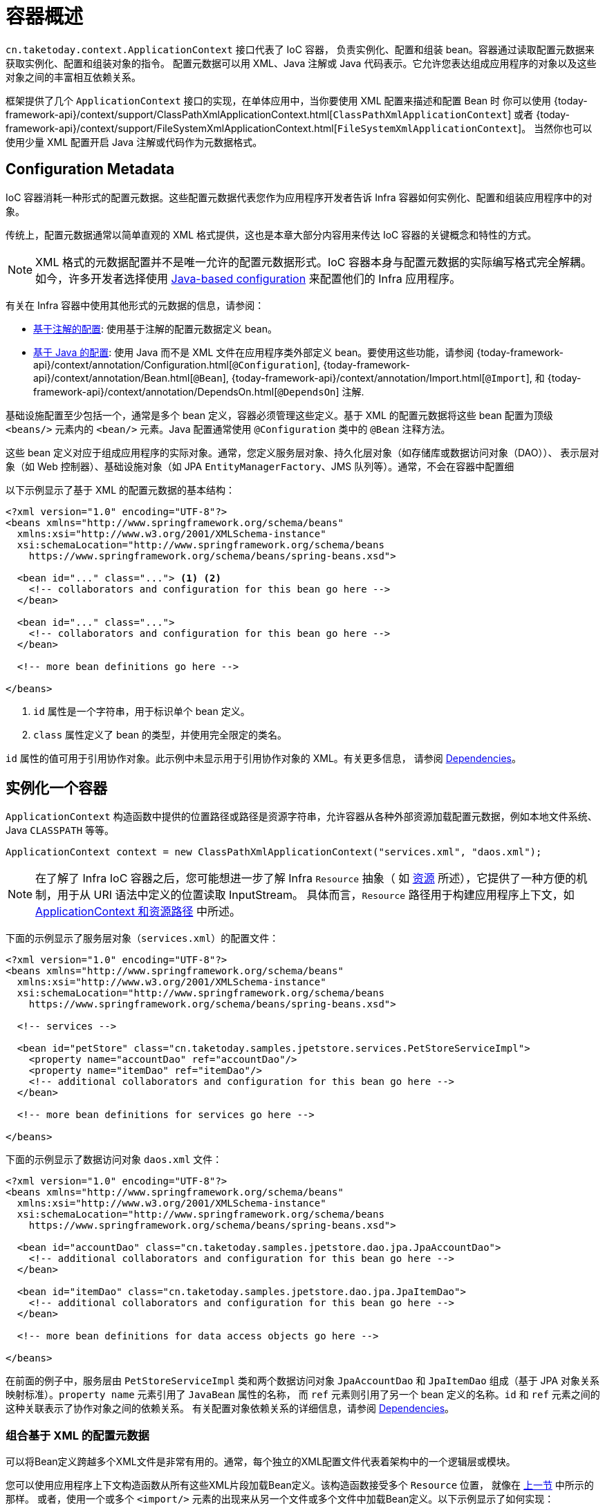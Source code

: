 [[beans-basics]]
= 容器概述

`cn.taketoday.context.ApplicationContext` 接口代表了 IoC 容器，
负责实例化、配置和组装 bean。容器通过读取配置元数据来获取实例化、配置和组装对象的指令。
配置元数据可以用 XML、Java 注解或 Java 代码表示。它允许您表达组成应用程序的对象以及这些对象之间的丰富相互依赖关系。

框架提供了几个 `ApplicationContext` 接口的实现，在单体应用中，当你要使用 XML 配置来描述和配置 Bean 时
你可以使用 {today-framework-api}/context/support/ClassPathXmlApplicationContext.html[`ClassPathXmlApplicationContext`]
或者 {today-framework-api}/context/support/FileSystemXmlApplicationContext.html[`FileSystemXmlApplicationContext`]。
当然你也可以使用少量 XML 配置开启 Java 注解或代码作为元数据格式。

[[beans-factory-metadata]]
== Configuration Metadata

IoC 容器消耗一种形式的配置元数据。这些配置元数据代表您作为应用程序开发者告诉 Infra 容器如何实例化、配置和组装应用程序中的对象。

传统上，配置元数据通常以简单直观的 XML 格式提供，这也是本章大部分内容用来传达 IoC 容器的关键概念和特性的方式。

NOTE: XML 格式的元数据配置并不是唯一允许的配置元数据形式。IoC 容器本身与配置元数据的实际编写格式完全解耦。
如今，许多开发者选择使用 xref:core/beans/java.adoc[Java-based configuration] 来配置他们的 Infra 应用程序。

有关在 Infra 容器中使用其他形式的元数据的信息，请参阅：

* xref:core/beans/annotation-config.adoc[基于注解的配置]: 使用基于注解的配置元数据定义 bean。


* xref:core/beans/java.adoc[基于 Java 的配置]: 使用 Java 而不是 XML 文件在应用程序类外部定义 bean。要使用这些功能，请参阅
{today-framework-api}/context/annotation/Configuration.html[`@Configuration`],
{today-framework-api}/context/annotation/Bean.html[`@Bean`],
{today-framework-api}/context/annotation/Import.html[`@Import`],
和 {today-framework-api}/context/annotation/DependsOn.html[`@DependsOn`] 注解.

基础设施配置至少包括一个，通常是多个 bean 定义，容器必须管理这些定义。基于 XML 的配置元数据将这些 bean 配置为顶级
`<beans/>` 元素内的 `<bean/>` 元素。Java 配置通常使用 `@Configuration` 类中的 `@Bean` 注释方法。

这些 bean 定义对应于组成应用程序的实际对象。通常，您定义服务层对象、持久化层对象（如存储库或数据访问对象（DAO））、
表示层对象（如 Web 控制器）、基础设施对象（如 JPA `EntityManagerFactory`、JMS 队列等）。通常，不会在容器中配置细

以下示例显示了基于 XML 的配置元数据的基本结构：

[source,xml,indent=0,subs="verbatim,quotes"]
----
<?xml version="1.0" encoding="UTF-8"?>
<beans xmlns="http://www.springframework.org/schema/beans"
  xmlns:xsi="http://www.w3.org/2001/XMLSchema-instance"
  xsi:schemaLocation="http://www.springframework.org/schema/beans
    https://www.springframework.org/schema/beans/spring-beans.xsd">

  <bean id="..." class="..."> <1> <2>
    <!-- collaborators and configuration for this bean go here -->
  </bean>

  <bean id="..." class="...">
    <!-- collaborators and configuration for this bean go here -->
  </bean>

  <!-- more bean definitions go here -->

</beans>
----

<1> `id` 属性是一个字符串，用于标识单个 bean 定义。
<2> `class` 属性定义了 bean 的类型，并使用完全限定的类名。

`id` 属性的值可用于引用协作对象。此示例中未显示用于引用协作对象的 XML。有关更多信息，
请参阅 xref:core/beans/dependencies.adoc[Dependencies]。



[[beans-factory-instantiation]]
== 实例化一个容器

`ApplicationContext` 构造函数中提供的位置路径或路径是资源字符串，允许容器从各种外部资源加载配置元数据，例如本地文件系统、Java `CLASSPATH` 等等。

[source,java,indent=0,subs="verbatim,quotes",role="primary"]
----
ApplicationContext context = new ClassPathXmlApplicationContext("services.xml", "daos.xml");
----

[NOTE]
====
在了解了 Infra IoC 容器之后，您可能想进一步了解 Infra `Resource` 抽象（
如 xref:core/resources.adoc[资源] 所述），它提供了一种方便的机制，用于从 URI 语法中定义的位置读取 InputStream。
具体而言，`Resource` 路径用于构建应用程序上下文，如 xref:core/resources.adoc#resources-app-ctx[ApplicationContext 和资源路径] 中所述。
====

下面的示例显示了服务层对象（`services.xml`）的配置文件：

[source,xml,indent=0,subs="verbatim,quotes"]
----
<?xml version="1.0" encoding="UTF-8"?>
<beans xmlns="http://www.springframework.org/schema/beans"
  xmlns:xsi="http://www.w3.org/2001/XMLSchema-instance"
  xsi:schemaLocation="http://www.springframework.org/schema/beans
    https://www.springframework.org/schema/beans/spring-beans.xsd">

  <!-- services -->

  <bean id="petStore" class="cn.taketoday.samples.jpetstore.services.PetStoreServiceImpl">
    <property name="accountDao" ref="accountDao"/>
    <property name="itemDao" ref="itemDao"/>
    <!-- additional collaborators and configuration for this bean go here -->
  </bean>

  <!-- more bean definitions for services go here -->

</beans>
----

下面的示例显示了数据访问对象 `daos.xml` 文件：

[source,xml,indent=0,subs="verbatim,quotes"]
----
<?xml version="1.0" encoding="UTF-8"?>
<beans xmlns="http://www.springframework.org/schema/beans"
  xmlns:xsi="http://www.w3.org/2001/XMLSchema-instance"
  xsi:schemaLocation="http://www.springframework.org/schema/beans
    https://www.springframework.org/schema/beans/spring-beans.xsd">

  <bean id="accountDao"	class="cn.taketoday.samples.jpetstore.dao.jpa.JpaAccountDao">
    <!-- additional collaborators and configuration for this bean go here -->
  </bean>

  <bean id="itemDao" class="cn.taketoday.samples.jpetstore.dao.jpa.JpaItemDao">
    <!-- additional collaborators and configuration for this bean go here -->
  </bean>

  <!-- more bean definitions for data access objects go here -->

</beans>
----

在前面的例子中，服务层由 `PetStoreServiceImpl` 类和两个数据访问对象 `JpaAccountDao`
和 `JpaItemDao` 组成（基于 JPA 对象关系映射标准）。`property name` 元素引用了 `JavaBean` 属性的名称，
而 `ref` 元素则引用了另一个 bean 定义的名称。`id` 和 `ref` 元素之间的这种关联表示了协作对象之间的依赖关系。
有关配置对象依赖关系的详细信息，请参阅 xref:core/beans/dependencies.adoc[Dependencies]。

[[beans-factory-xml-import]]
=== 组合基于 XML 的配置元数据

可以将Bean定义跨越多个XML文件是非常有用的。通常，每个独立的XML配置文件代表着架构中的一个逻辑层或模块。

您可以使用应用程序上下文构造函数从所有这些XML片段加载Bean定义。该构造函数接受多个 `Resource` 位置，
就像在 xref:core/beans/basics.adoc#beans-factory-instantiation[上一节] 中所示的那样。
或者，使用一个或多个 `<import/>` 元素的出现来从另一个文件或多个文件中加载Bean定义。以下示例显示了如何实现：

[source,xml,indent=0,subs="verbatim,quotes"]
----
<beans>
  <import resource="services.xml"/>
  <import resource="resources/messageSource.xml"/>
  <import resource="/resources/themeSource.xml"/>

  <bean id="bean1" class="..."/>
  <bean id="bean2" class="..."/>
</beans>
----

在前面的示例中，外部Bean定义从三个文件中加载：`services.xml`、`messageSource.xml` 和 `themeSource.xml`。
所有位置路径都相对于执行导入的定义文件，因此 `services.xml` 必须与执行导入的文件位于相同的目录或类路径位置，
而 `messageSource.xml` 和 `themeSource.xml` 必须位于导入文件所在位置的 `resources` 目录下。
正如您所看到的，前导斜杠会被忽略。但是，鉴于这些路径是相对的，最好根本不使用斜杠。被导入文件的内容，包括顶级 `<beans/>` 元素，
必须符合 Infra Schema 的有效 XML Bean 定义。

[NOTE]
====
可以使用相对 "../" 路径引用父目录中的文件，但不推荐这样做。这样做会创建对当前应用程序之外的文件的依赖关系。
特别是，不建议在 `classpath:` URL（例如，`classpath:../services.xml`）中使用此引用，其中运行时解析过程选择
"`nearest`" 类路径根，然后查找其父目录。类路径配置更改可能导致选择不同的、不正确的目录。

您始终可以使用完全限定的资源位置而不是相对路径：例如，`file:C:/config/services.xml`
或 `classpath:/config/services.xml`。但是，请注意，您正在将应用程序的配置与特定的绝对位置耦合在一起。
通常最好为此类绝对位置保持间接性 - 例如，通过在运行时针对 JVM 系统属性解析的 "${...}" 占位符。
====

命名空间本身提供了导入指令功能。除了普通的 Bean 定义之外，Infra 提供的一些 XML
命名空间还提供了进一步的配置功能，例如 `context` 和 `util` 命名空间。


[[beans-factory-client]]
== 使用容器

`ApplicationContext` 是一个高级工厂的接口，它能够维护不同 bean 及其依赖项的注册表。
通过使用方法 `T getBean(String name, Class<T> requiredType)`，您可以检索您的 bean 的实例。

ApplicationContext 允许您读取 bean 定义并访问它们，如下面的示例所示

[source,java,indent=0,subs="verbatim,quotes",role="primary"]
----
// create and configure beans
ApplicationContext context = new ClassPathXmlApplicationContext("services.xml", "daos.xml");

// retrieve configured instance
PetStoreService service = context.getBean("petStore", PetStoreService.class);

// use configured instance
List<String> userList = service.getUsernameList();
----

[source,java,indent=0,subs="verbatim,quotes",role="primary"]
----
ApplicationContext context = new GenericGroovyApplicationContext("services.groovy", "daos.groovy");
----

最灵活的变体是 `GenericApplicationContext` 与读取代理结合使用，例如，使用 `XmlBeanDefinitionReader` 读取 XML 文件，如下面的示例所示：

[source,java,indent=0,subs="verbatim,quotes",role="primary"]
----
GenericApplicationContext context = new GenericApplicationContext();
new XmlBeanDefinitionReader(context).loadBeanDefinitions("services.xml", "daos.xml");
context.refresh();
----

您可以在同一个 `ApplicationContext` 中混合使用这样的读取代理，从不同的配置源中读取 Bean 定义。

然后，您可以使用 `getBean` 方法检索您的 bean 的实例。`ApplicationContext` 接口还有一些其他用于检索 bean 的方法，
但理想情况下，您的应用程序代码不应使用它们。事实上，您的应用程序代码根本不应调用 `getBean()` 方法，因此完全不依赖 Infra APIs。
例如，Infra 与 Web 框架的集成提供了对各种 Web 框架组件（如控制器和 JSF 管理的 bean）的依赖注入，
使您可以通过元数据（例如自动装配注解）声明对特定 bean 的依赖关系。





